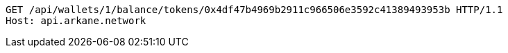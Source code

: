 [source,http,options="nowrap"]
----
GET /api/wallets/1/balance/tokens/0x4df47b4969b2911c966506e3592c41389493953b HTTP/1.1
Host: api.arkane.network
----
